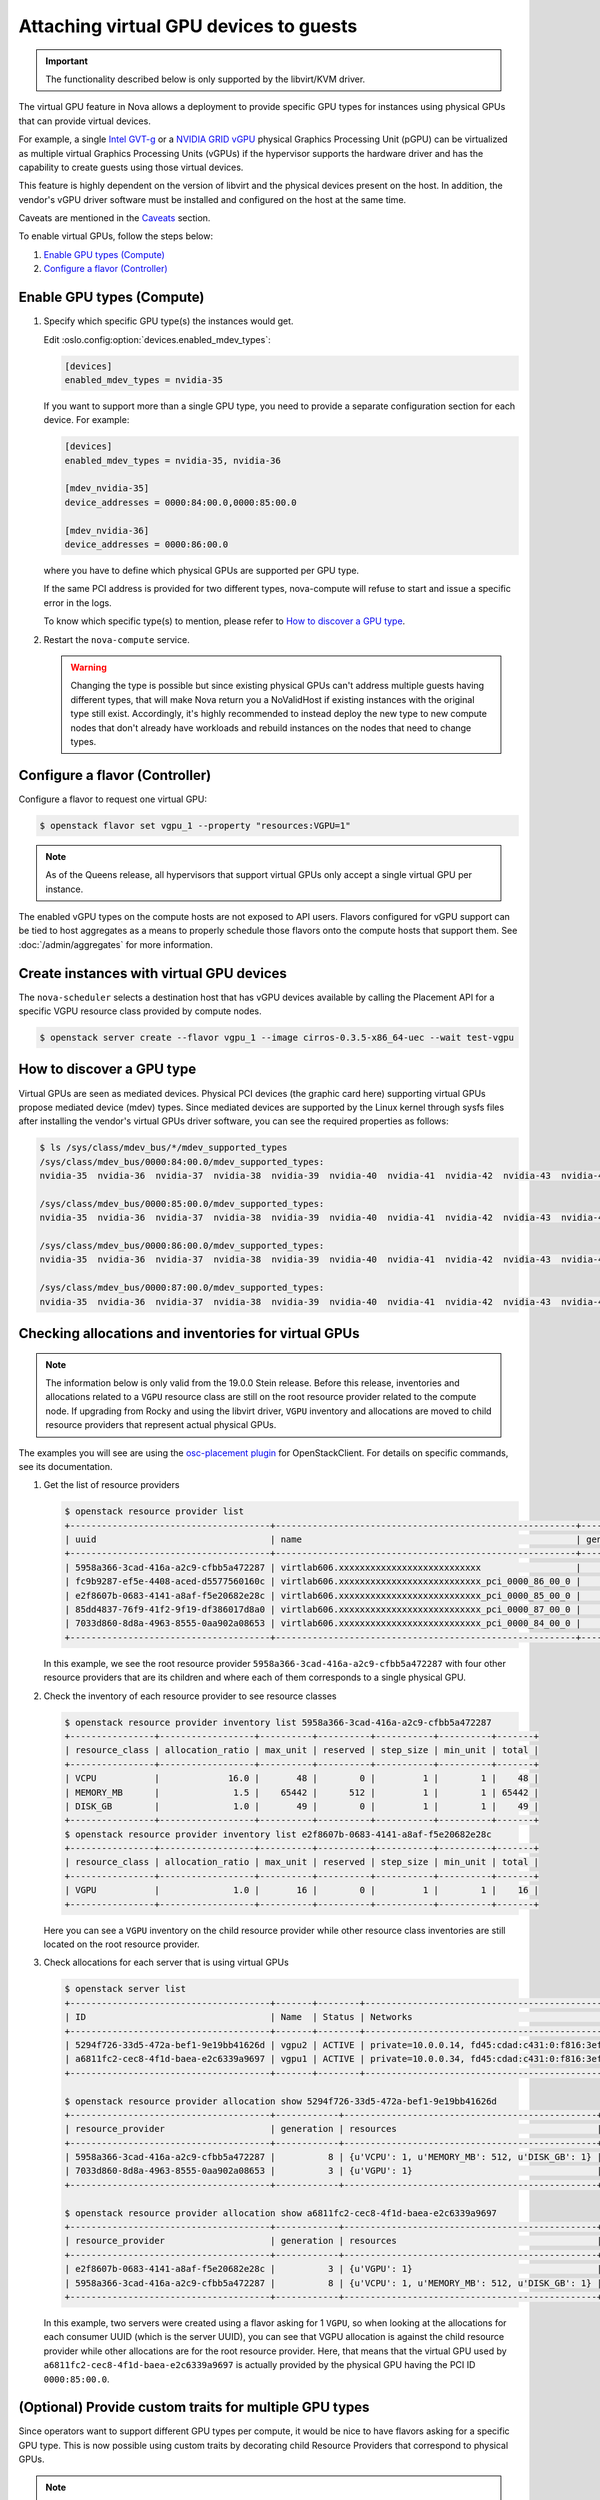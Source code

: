 =======================================
Attaching virtual GPU devices to guests
=======================================

.. important::

   The functionality described below is only supported by the libvirt/KVM
   driver.

The virtual GPU feature in Nova allows a deployment to provide specific GPU
types for instances using physical GPUs that can provide virtual devices.

For example, a single `Intel GVT-g`_  or a `NVIDIA GRID vGPU`_ physical
Graphics Processing Unit (pGPU) can be virtualized as multiple virtual Graphics
Processing Units (vGPUs) if the hypervisor supports the hardware driver and has
the capability to create guests using those virtual devices.

This feature is highly dependent on the version of libvirt and the physical
devices present on the host. In addition, the vendor's vGPU driver software
must be installed and configured on the host at the same time.

Caveats are mentioned in the `Caveats`_ section.

To enable virtual GPUs, follow the steps below:

#. `Enable GPU types (Compute)`_

#. `Configure a flavor (Controller)`_


Enable GPU types (Compute)
--------------------------

#. Specify which specific GPU type(s) the instances would get.

   Edit :oslo.config:option:`devices.enabled_mdev_types`:

   .. code-block:: ini

      [devices]
      enabled_mdev_types = nvidia-35

   If you want to support more than a single GPU type, you need to provide a
   separate configuration section for each device. For example:

   .. code-block:: ini

      [devices]
      enabled_mdev_types = nvidia-35, nvidia-36

      [mdev_nvidia-35]
      device_addresses = 0000:84:00.0,0000:85:00.0

      [mdev_nvidia-36]
      device_addresses = 0000:86:00.0

   where you have to define which physical GPUs are supported per GPU type.

   If the same PCI address is provided for two different types, nova-compute
   will refuse to start and issue a specific error in the logs.

   To know which specific type(s) to mention, please refer to `How to discover
   a GPU type`_.

   .. versionchanged:: 21.0.0

      Supporting multiple GPU types is only supported by the Ussuri release and
      later versions.

#. Restart the ``nova-compute`` service.


   .. warning::

        Changing the type is possible but since existing physical GPUs can't
        address multiple guests having different types, that will make Nova
        return you a NoValidHost if existing instances with the original type
        still exist. Accordingly, it's highly recommended to instead deploy the
        new type to new compute nodes that don't already have workloads and
        rebuild instances on the nodes that need to change types.


Configure a flavor (Controller)
-------------------------------

Configure a flavor to request one virtual GPU:

.. code-block:: console

   $ openstack flavor set vgpu_1 --property "resources:VGPU=1"

.. note::

    As of the Queens release, all hypervisors that support virtual GPUs
    only accept a single virtual GPU per instance.

The enabled vGPU types on the compute hosts are not exposed to API users.
Flavors configured for vGPU support can be tied to host aggregates as a means
to properly schedule those flavors onto the compute hosts that support them.
See :doc:`/admin/aggregates` for more information.


Create instances with virtual GPU devices
-----------------------------------------

The ``nova-scheduler`` selects a destination host that has vGPU devices
available by calling the Placement API for a specific VGPU resource class
provided by compute nodes.

.. code-block:: console

   $ openstack server create --flavor vgpu_1 --image cirros-0.3.5-x86_64-uec --wait test-vgpu


How to discover a GPU type
--------------------------

Virtual GPUs are seen as mediated devices. Physical PCI devices (the graphic
card here) supporting virtual GPUs propose mediated device (mdev) types. Since
mediated devices are supported by the Linux kernel through sysfs files after
installing the vendor's virtual GPUs driver software, you can see the required
properties as follows:

.. code-block:: console

    $ ls /sys/class/mdev_bus/*/mdev_supported_types
    /sys/class/mdev_bus/0000:84:00.0/mdev_supported_types:
    nvidia-35  nvidia-36  nvidia-37  nvidia-38  nvidia-39  nvidia-40  nvidia-41  nvidia-42  nvidia-43  nvidia-44  nvidia-45

    /sys/class/mdev_bus/0000:85:00.0/mdev_supported_types:
    nvidia-35  nvidia-36  nvidia-37  nvidia-38  nvidia-39  nvidia-40  nvidia-41  nvidia-42  nvidia-43  nvidia-44  nvidia-45

    /sys/class/mdev_bus/0000:86:00.0/mdev_supported_types:
    nvidia-35  nvidia-36  nvidia-37  nvidia-38  nvidia-39  nvidia-40  nvidia-41  nvidia-42  nvidia-43  nvidia-44  nvidia-45

    /sys/class/mdev_bus/0000:87:00.0/mdev_supported_types:
    nvidia-35  nvidia-36  nvidia-37  nvidia-38  nvidia-39  nvidia-40  nvidia-41  nvidia-42  nvidia-43  nvidia-44  nvidia-45


Checking allocations and inventories for virtual GPUs
-----------------------------------------------------

.. note::

   The information below is only valid from the 19.0.0 Stein release.  Before
   this release, inventories and allocations related to a ``VGPU`` resource
   class are still on the root resource provider related to the compute node.
   If upgrading from Rocky and using the libvirt driver, ``VGPU`` inventory and
   allocations are moved to child resource providers that represent actual
   physical GPUs.

The examples you will see are using the `osc-placement plugin`_ for
OpenStackClient. For details on specific commands, see its documentation.

#. Get the list of resource providers

   .. code-block:: console

     $ openstack resource provider list
     +--------------------------------------+---------------------------------------------------------+------------+
     | uuid                                 | name                                                    | generation |
     +--------------------------------------+---------------------------------------------------------+------------+
     | 5958a366-3cad-416a-a2c9-cfbb5a472287 | virtlab606.xxxxxxxxxxxxxxxxxxxxxxxxxxx                  |          7 |
     | fc9b9287-ef5e-4408-aced-d5577560160c | virtlab606.xxxxxxxxxxxxxxxxxxxxxxxxxxx_pci_0000_86_00_0 |          2 |
     | e2f8607b-0683-4141-a8af-f5e20682e28c | virtlab606.xxxxxxxxxxxxxxxxxxxxxxxxxxx_pci_0000_85_00_0 |          3 |
     | 85dd4837-76f9-41f2-9f19-df386017d8a0 | virtlab606.xxxxxxxxxxxxxxxxxxxxxxxxxxx_pci_0000_87_00_0 |          2 |
     | 7033d860-8d8a-4963-8555-0aa902a08653 | virtlab606.xxxxxxxxxxxxxxxxxxxxxxxxxxx_pci_0000_84_00_0 |          2 |
     +--------------------------------------+---------------------------------------------------------+------------+

   In this example, we see the root resource provider
   ``5958a366-3cad-416a-a2c9-cfbb5a472287`` with four other resource providers
   that are its children and where each of them corresponds to a single
   physical GPU.

#. Check the inventory of each resource provider to see resource classes

   .. code-block:: console

     $ openstack resource provider inventory list 5958a366-3cad-416a-a2c9-cfbb5a472287
     +----------------+------------------+----------+----------+-----------+----------+-------+
     | resource_class | allocation_ratio | max_unit | reserved | step_size | min_unit | total |
     +----------------+------------------+----------+----------+-----------+----------+-------+
     | VCPU           |             16.0 |       48 |        0 |         1 |        1 |    48 |
     | MEMORY_MB      |              1.5 |    65442 |      512 |         1 |        1 | 65442 |
     | DISK_GB        |              1.0 |       49 |        0 |         1 |        1 |    49 |
     +----------------+------------------+----------+----------+-----------+----------+-------+
     $ openstack resource provider inventory list e2f8607b-0683-4141-a8af-f5e20682e28c
     +----------------+------------------+----------+----------+-----------+----------+-------+
     | resource_class | allocation_ratio | max_unit | reserved | step_size | min_unit | total |
     +----------------+------------------+----------+----------+-----------+----------+-------+
     | VGPU           |              1.0 |       16 |        0 |         1 |        1 |    16 |
     +----------------+------------------+----------+----------+-----------+----------+-------+

   Here you can see a ``VGPU`` inventory on the child resource provider while
   other resource class inventories are still located on the root resource
   provider.

#. Check allocations for each server that is using virtual GPUs

   .. code-block:: console

     $ openstack server list
     +--------------------------------------+-------+--------+---------------------------------------------------------+--------------------------+--------+
     | ID                                   | Name  | Status | Networks                                                | Image                    | Flavor |
     +--------------------------------------+-------+--------+---------------------------------------------------------+--------------------------+--------+
     | 5294f726-33d5-472a-bef1-9e19bb41626d | vgpu2 | ACTIVE | private=10.0.0.14, fd45:cdad:c431:0:f816:3eff:fe78:a748 | cirros-0.4.0-x86_64-disk | vgpu   |
     | a6811fc2-cec8-4f1d-baea-e2c6339a9697 | vgpu1 | ACTIVE | private=10.0.0.34, fd45:cdad:c431:0:f816:3eff:fe54:cc8f | cirros-0.4.0-x86_64-disk | vgpu   |
     +--------------------------------------+-------+--------+---------------------------------------------------------+--------------------------+--------+

     $ openstack resource provider allocation show 5294f726-33d5-472a-bef1-9e19bb41626d
     +--------------------------------------+------------+------------------------------------------------+
     | resource_provider                    | generation | resources                                      |
     +--------------------------------------+------------+------------------------------------------------+
     | 5958a366-3cad-416a-a2c9-cfbb5a472287 |          8 | {u'VCPU': 1, u'MEMORY_MB': 512, u'DISK_GB': 1} |
     | 7033d860-8d8a-4963-8555-0aa902a08653 |          3 | {u'VGPU': 1}                                   |
     +--------------------------------------+------------+------------------------------------------------+

     $ openstack resource provider allocation show a6811fc2-cec8-4f1d-baea-e2c6339a9697
     +--------------------------------------+------------+------------------------------------------------+
     | resource_provider                    | generation | resources                                      |
     +--------------------------------------+------------+------------------------------------------------+
     | e2f8607b-0683-4141-a8af-f5e20682e28c |          3 | {u'VGPU': 1}                                   |
     | 5958a366-3cad-416a-a2c9-cfbb5a472287 |          8 | {u'VCPU': 1, u'MEMORY_MB': 512, u'DISK_GB': 1} |
     +--------------------------------------+------------+------------------------------------------------+

   In this example, two servers were created using a flavor asking for 1
   ``VGPU``, so when looking at the allocations for each consumer UUID (which
   is the server UUID), you can see that VGPU allocation is against the child
   resource provider while other allocations are for the root resource
   provider. Here, that means that the virtual GPU used by
   ``a6811fc2-cec8-4f1d-baea-e2c6339a9697`` is actually provided by the
   physical GPU having the PCI ID ``0000:85:00.0``.


(Optional) Provide custom traits for multiple GPU types
-------------------------------------------------------

Since operators want to support different GPU types per compute, it would be
nice to have flavors asking for a specific GPU type. This is now possible
using custom traits by decorating child Resource Providers that correspond
to physical GPUs.

.. note::

   Possible improvements in a future release could consist of providing
   automatic tagging of Resource Providers with standard traits corresponding
   to versioned mapping of public GPU types. For the moment, this has to be
   done manually.

#. Get the list of resource providers

   See `Checking allocations and inventories for virtual GPUs`_ first for getting
   the list of Resource Providers that support a ``VGPU`` resource class.

#. Define custom traits that will correspond for each to a GPU type

   .. code-block:: console

      $ openstack --os-placement-api-version 1.6 trait create CUSTOM_NVIDIA_11

   In this example, we ask to create a custom trait named ``CUSTOM_NVIDIA_11``.

#. Add the corresponding trait to the Resource Provider matching the GPU

   .. code-block:: console

      $ openstack --os-placement-api-version 1.6 resource provider trait set \
          --trait CUSTOM_NVIDIA_11 e2f8607b-0683-4141-a8af-f5e20682e28c

   In this case, the trait ``CUSTOM_NVIDIA_11`` will be added to the Resource
   Provider with the UUID ``e2f8607b-0683-4141-a8af-f5e20682e28c`` that
   corresponds to the PCI address ``0000:85:00:0`` as shown above.

#. Amend the flavor to add a requested trait

   .. code-block:: console

      $ openstack flavor set --property trait:CUSTOM_NVIDIA_11=required vgpu_1

   In this example, we add the ``CUSTOM_NVIDIA_11`` trait as a required
   information for the ``vgpu_1`` flavor we created earlier.

   This will allow the Placement service to only return the Resource Providers
   matching this trait so only the GPUs that were decorated with will be checked
   for this flavor.


Caveats
-------

.. note::

   This information is correct as of the 17.0.0 Queens release. Where
   improvements have been made or issues fixed, they are noted per item.

* Suspending a guest that has vGPUs doesn't yet work because of a libvirt
  limitation (it can't hot-unplug mediated devices from a guest). Workarounds
  using other instance actions (like snapshotting the instance or shelving it)
  are recommended until libvirt gains mdev hot-unplug support. If a user
  attempts to suspend the instance, the libvirt driver will raise an exception
  that will cause the instance to be set back to ACTIVE. The ``suspend`` action
  in the ``os-instance-actions`` API will have an *Error* state.

  .. versionchanged:: 25.0.0

   This has been resolved in the Yoga release. See `bug 1948705`_.

* Resizing an instance with a new flavor that has vGPU resources doesn't
  allocate those vGPUs to the instance (the instance is created without
  vGPU resources). The proposed workaround is to rebuild the instance after
  resizing it. The rebuild operation allocates vGPUS to the instance.

  .. versionchanged:: 21.0.0

     This has been resolved in the Ussuri release. See `bug 1778563`_.

* Cold migrating an instance to another host will have the same problem as
  resize. If you want to migrate an instance, make sure to rebuild it after the
  migration.

  .. versionchanged:: 21.0.0

     This has been resolved in the Ussuri release. See `bug 1778563`_.

* Rescue images do not use vGPUs. An instance being rescued does not keep its
  vGPUs during rescue. During that time, another instance can receive those
  vGPUs. This is a known issue. The recommended workaround is to rebuild an
  instance immediately after rescue. However, rebuilding the rescued instance
  only helps if there are other free vGPUs on the host.

  .. versionchanged:: 18.0.0

     This has been resolved in the Rocky release. See `bug 1762688`_.

For nested vGPUs:

.. note::

   This information is correct as of the 21.0.0 Ussuri release. Where
   improvements have been made or issues fixed, they are noted per item.

* If creating servers with a flavor asking for vGPUs and the user wants
  multi-create (i.e. say --max 2) then the scheduler could be returning
  a NoValidHosts exception even if each physical GPU can support at least
  one specific instance, if the total wanted capacity is not supported by
  only one physical GPU.
  (See `bug 1874664 <https://bugs.launchpad.net/nova/+bug/1874664>`_.)

  For example, creating servers with a flavor asking for vGPUs, if two
  children RPs have 4 vGPU inventories each:

    - You can ask for a flavor with 2 vGPU with --max 2.
    - But you can't ask for a flavor with 4 vGPU and --max 2.

.. _bug 1778563: https://bugs.launchpad.net/nova/+bug/1778563
.. _bug 1762688: https://bugs.launchpad.net/nova/+bug/1762688
.. _bug 1948705: https://bugs.launchpad.net/nova/+bug/1948705

.. Links
.. _Intel GVT-g: https://01.org/igvt-g
.. _NVIDIA GRID vGPU: http://docs.nvidia.com/grid/5.0/pdf/grid-vgpu-user-guide.pdf
.. _osc-placement plugin: https://docs.openstack.org/osc-placement/latest/index.html

